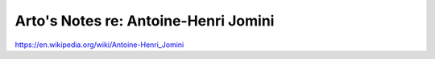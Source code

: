 *************************************
Arto's Notes re: Antoine-Henri Jomini
*************************************

https://en.wikipedia.org/wiki/Antoine-Henri_Jomini
